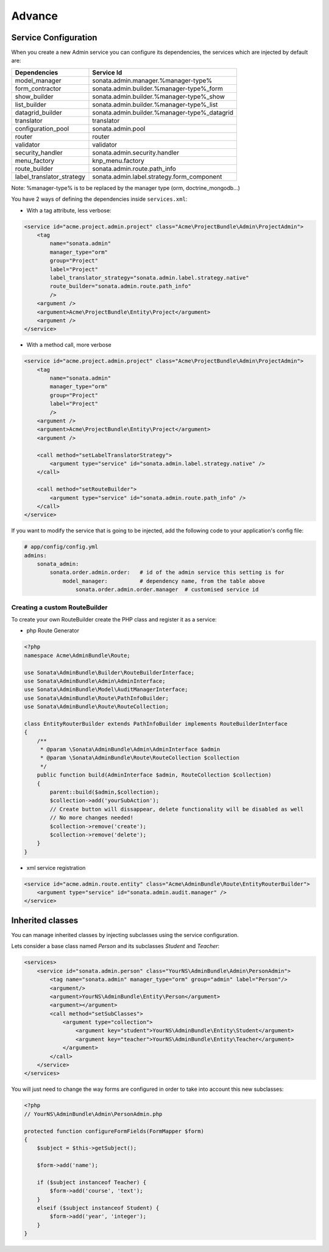 Advance
=======

Service Configuration
---------------------

When you create a new Admin service you can configure its dependencies, the services which are injected by default are:

=========================     =============================================
Dependencies                  Service Id
=========================     =============================================
model_manager                 sonata.admin.manager.%manager-type%
form_contractor               sonata.admin.builder.%manager-type%_form
show_builder                  sonata.admin.builder.%manager-type%_show
list_builder                  sonata.admin.builder.%manager-type%_list
datagrid_builder              sonata.admin.builder.%manager-type%_datagrid
translator                    translator
configuration_pool            sonata.admin.pool
router                        router
validator                     validator
security_handler              sonata.admin.security.handler
menu_factory                  knp_menu.factory
route_builder                 sonata.admin.route.path_info
label_translator_strategy     sonata.admin.label.strategy.form_component
=========================     =============================================

Note: %manager-type% is to be replaced by the manager type (orm, doctrine_mongodb...)

You have 2 ways of defining the dependencies inside ``services.xml``:

* With a tag attribute, less verbose:

.. code-block:: xml

    <service id="acme.project.admin.project" class="Acme\ProjectBundle\Admin\ProjectAdmin">
        <tag
            name="sonata.admin"
            manager_type="orm"
            group="Project"
            label="Project"
            label_translator_strategy="sonata.admin.label.strategy.native"
            route_builder="sonata.admin.route.path_info"
            />
        <argument />
        <argument>Acme\ProjectBundle\Entity\Project</argument>
        <argument />
    </service>

* With a method call, more verbose

.. code-block:: xml

    <service id="acme.project.admin.project" class="Acme\ProjectBundle\Admin\ProjectAdmin">
        <tag
            name="sonata.admin"
            manager_type="orm"
            group="Project"
            label="Project"
            />
        <argument />
        <argument>Acme\ProjectBundle\Entity\Project</argument>
        <argument />

        <call method="setLabelTranslatorStrategy">
            <argument type="service" id="sonata.admin.label.strategy.native" />
        </call>

        <call method="setRouteBuilder">
            <argument type="service" id="sonata.admin.route.path_info" />
        </call>
    </service>

If you want to modify the service that is going to be injected, add the following code to your
application's config file:

.. code-block:: yaml

    # app/config/config.yml
    admins:
        sonata_admin:
            sonata.order.admin.order:   # id of the admin service this setting is for
                model_manager:          # dependency name, from the table above
                    sonata.order.admin.order.manager  # customised service id


Creating a custom RouteBuilder
^^^^^^^^^^^^^^^^^^^^^^^^^^^^^^

To create your own RouteBuilder create the PHP class and register it as a service:

* php Route Generator

.. code-block:: php

    <?php
    namespace Acme\AdminBundle\Route;
    
    use Sonata\AdminBundle\Builder\RouteBuilderInterface;
    use Sonata\AdminBundle\Admin\AdminInterface;
    use Sonata\AdminBundle\Model\AuditManagerInterface;
    use Sonata\AdminBundle\Route\PathInfoBuilder;
    use Sonata\AdminBundle\Route\RouteCollection;
    
    class EntityRouterBuilder extends PathInfoBuilder implements RouteBuilderInterface
    {
        /**
         * @param \Sonata\AdminBundle\Admin\AdminInterface $admin
         * @param \Sonata\AdminBundle\Route\RouteCollection $collection
         */
        public function build(AdminInterface $admin, RouteCollection $collection)
        {
            parent::build($admin,$collection);
            $collection->add('yourSubAction');
            // Create button will dissappear, delete functionality will be disabled as well
            // No more changes needed!
            $collection->remove('create');
            $collection->remove('delete');
        }
    }

* xml service registration

.. code-block:: xml

    <service id="acme.admin.route.entity" class="Acme\AdminBundle\Route\EntityRouterBuilder">
        <argument type="service" id="sonata.admin.audit.manager" />
    </service>


Inherited classes
-----------------

You can manage inherited classes by injecting subclasses using the service configuration.

Lets consider a base class named `Person` and its subclasses `Student` and `Teacher`:

.. code-block:: xml

    <services>
        <service id="sonata.admin.person" class="YourNS\AdminBundle\Admin\PersonAdmin">
            <tag name="sonata.admin" manager_type="orm" group="admin" label="Person"/>
            <argument/>
            <argument>YourNS\AdminBundle\Entity\Person</argument>
            <argument></argument>
            <call method="setSubClasses">
                <argument type="collection">
                    <argument key="student">YourNS\AdminBundle\Entity\Student</argument>
                    <argument key="teacher">YourNS\AdminBundle\Entity\Teacher</argument>
                </argument>
            </call>
        </service>
    </services>

You will just need to change the way forms are configured in order to take into account this new subclasses:

.. code-block:: php

    <?php
    // YourNS\AdminBundle\Admin\PersonAdmin.php
    
    protected function configureFormFields(FormMapper $form)
    {
        $subject = $this->getSubject();

        $form->add('name');

        if ($subject instanceof Teacher) {
            $form->add('course', 'text');
        }
        elseif ($subject instanceof Student) {
            $form->add('year', 'integer');
        }
    }
